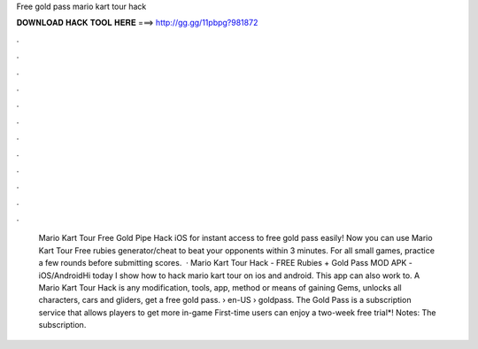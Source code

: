 Free gold pass mario kart tour hack

𝐃𝐎𝐖𝐍𝐋𝐎𝐀𝐃 𝐇𝐀𝐂𝐊 𝐓𝐎𝐎𝐋 𝐇𝐄𝐑𝐄 ===> http://gg.gg/11pbpg?981872

.

.

.

.

.

.

.

.

.

.

.

.

 Mario Kart Tour Free Gold Pipe Hack iOS for instant access to free gold pass easily! Now you can use Mario Kart Tour Free rubies generator/cheat to beat your opponents within 3 minutes. For all small games, practice a few rounds before submitting scores.  · Mario Kart Tour Hack - FREE Rubies + Gold Pass MOD APK - iOS/AndroidHi today I show how to hack mario kart tour on ios and android. This app can also work to. A Mario Kart Tour Hack is any modification, tools, app, method or means of gaining Gems, unlocks all characters, cars and gliders, get a free gold pass.  › en-US › goldpass. The Gold Pass is a subscription service that allows players to get more in-game First-time users can enjoy a two-week free trial*! Notes: The subscription.